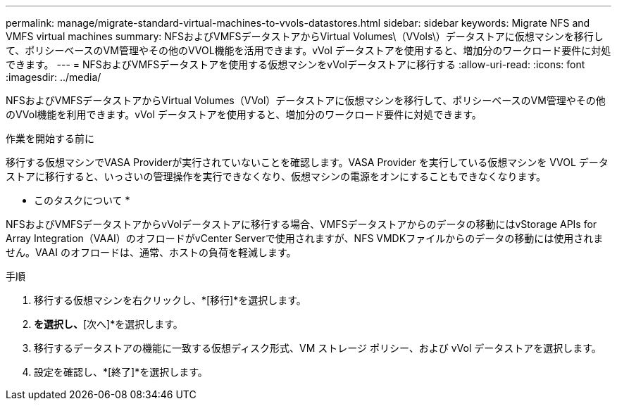 ---
permalink: manage/migrate-standard-virtual-machines-to-vvols-datastores.html 
sidebar: sidebar 
keywords: Migrate NFS and VMFS virtual machines 
summary: NFSおよびVMFSデータストアからVirtual Volumes\（VVols\）データストアに仮想マシンを移行して、ポリシーベースのVM管理やその他のVVOL機能を活用できます。vVol データストアを使用すると、増加分のワークロード要件に対処できます。 
---
= NFSおよびVMFSデータストアを使用する仮想マシンをvVolデータストアに移行する
:allow-uri-read: 
:icons: font
:imagesdir: ../media/


[role="lead"]
NFSおよびVMFSデータストアからVirtual Volumes（VVol）データストアに仮想マシンを移行して、ポリシーベースのVM管理やその他のVVol機能を利用できます。vVol データストアを使用すると、増加分のワークロード要件に対処できます。

.作業を開始する前に
移行する仮想マシンでVASA Providerが実行されていないことを確認します。VASA Provider を実行している仮想マシンを VVOL データストアに移行すると、いっさいの管理操作を実行できなくなり、仮想マシンの電源をオンにすることもできなくなります。

* このタスクについて *

NFSおよびVMFSデータストアからvVolデータストアに移行する場合、VMFSデータストアからのデータの移動にはvStorage APIs for Array Integration（VAAI）のオフロードがvCenter Serverで使用されますが、NFS VMDKファイルからのデータの移動には使用されません。VAAI のオフロードは、通常、ホストの負荷を軽減します。

.手順
. 移行する仮想マシンを右クリックし、*[移行]*を選択します。
. [ストレージのみを変更]*を選択し、*[次へ]*を選択します。
. 移行するデータストアの機能に一致する仮想ディスク形式、VM ストレージ ポリシー、および vVol データストアを選択します。
. 設定を確認し、*[終了]*を選択します。

